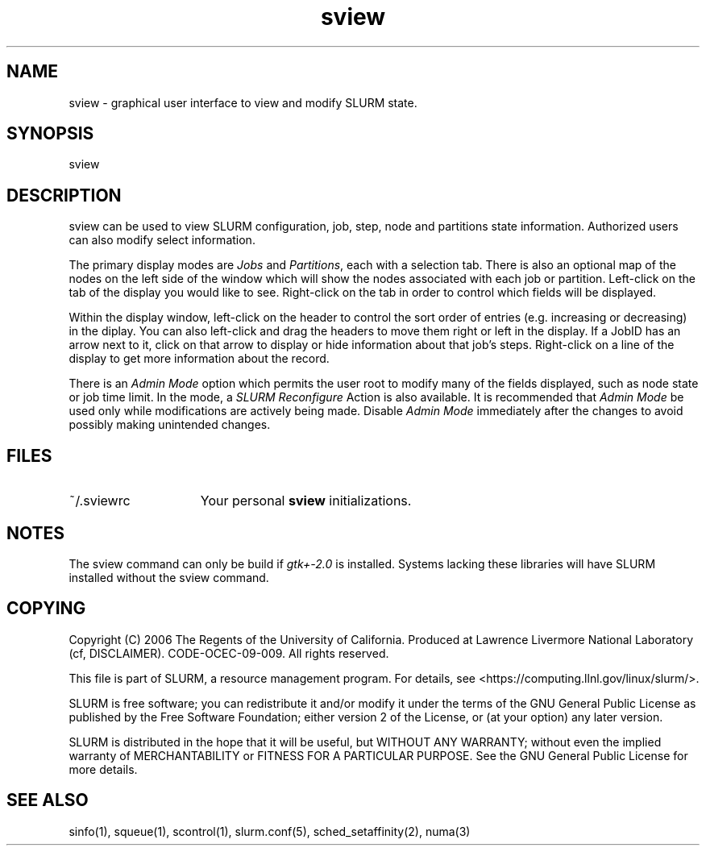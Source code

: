 .TH "sview" "1" "SLURM 2.0" "May 2009" "SLURM Commands"
.SH "NAME"
.LP 
sview \- graphical user interface to view and modify SLURM state.

.SH "SYNOPSIS"
.LP 
sview

.SH "DESCRIPTION"
.LP 
sview can be used to view SLURM configuration, job, 
step, node and partitions state information. 
Authorized users can also modify select information.
.LP
The primary display modes are \fIJobs\fR and \fIPartitions\fR, each with a selection tab.
There is also an optional map of the nodes on the left side of the window which 
will show the nodes associated with each job or partition.
Left\-click on the tab of the display you would like to see. 
Right\-click on the tab in order to control which fields will be displayed.
.LP
Within the display window, left\-click on the header to control the sort 
order of entries (e.g. increasing or decreasing) in the diplay.
You can also left\-click and drag the headers to move them right or left in the display.
If a JobID has an arrow next to it, click on that arrow to display or hide 
information about that job's steps. 
Right\-click on a line of the display to get more information about the record.
.LP
There is an \fIAdmin Mode\fR option which permits the user root to modify many of 
the fields displayed, such as node state or job time limit.
In the mode, a \fISLURM Reconfigure\fR Action is also available.
It is recommended that \fIAdmin Mode\fR be used only while modifications are 
actively being made. 
Disable \fIAdmin Mode\fR immediately after the changes to avoid possibly making 
unintended changes. 

.SH "FILES"
.LP
.TP 15
~/.sviewrc
Your personal \fBsview\fR initializations.

.SH "NOTES"
The sview command can only be build if \fIgtk+\-2.0\fR is installed. 
Systems lacking these libraries will have SLURM installed without
the sview command.

.SH "COPYING"
Copyright (C) 2006 The Regents of the University of California.
Produced at Lawrence Livermore National Laboratory (cf, DISCLAIMER).
CODE\-OCEC\-09\-009. All rights reserved.
.LP
This file is part of SLURM, a resource management program.
For details, see <https://computing.llnl.gov/linux/slurm/>.
.LP
SLURM is free software; you can redistribute it and/or modify it under
the terms of the GNU General Public License as published by the Free
Software Foundation; either version 2 of the License, or (at your option)
any later version.
.LP
SLURM is distributed in the hope that it will be useful, but WITHOUT ANY
WARRANTY; without even the implied warranty of MERCHANTABILITY or FITNESS
FOR A PARTICULAR PURPOSE.  See the GNU General Public License for more
details.

.SH "SEE ALSO"
.LP 
sinfo(1), squeue(1), scontrol(1), slurm.conf(5), 
sched_setaffinity(2), numa(3)
